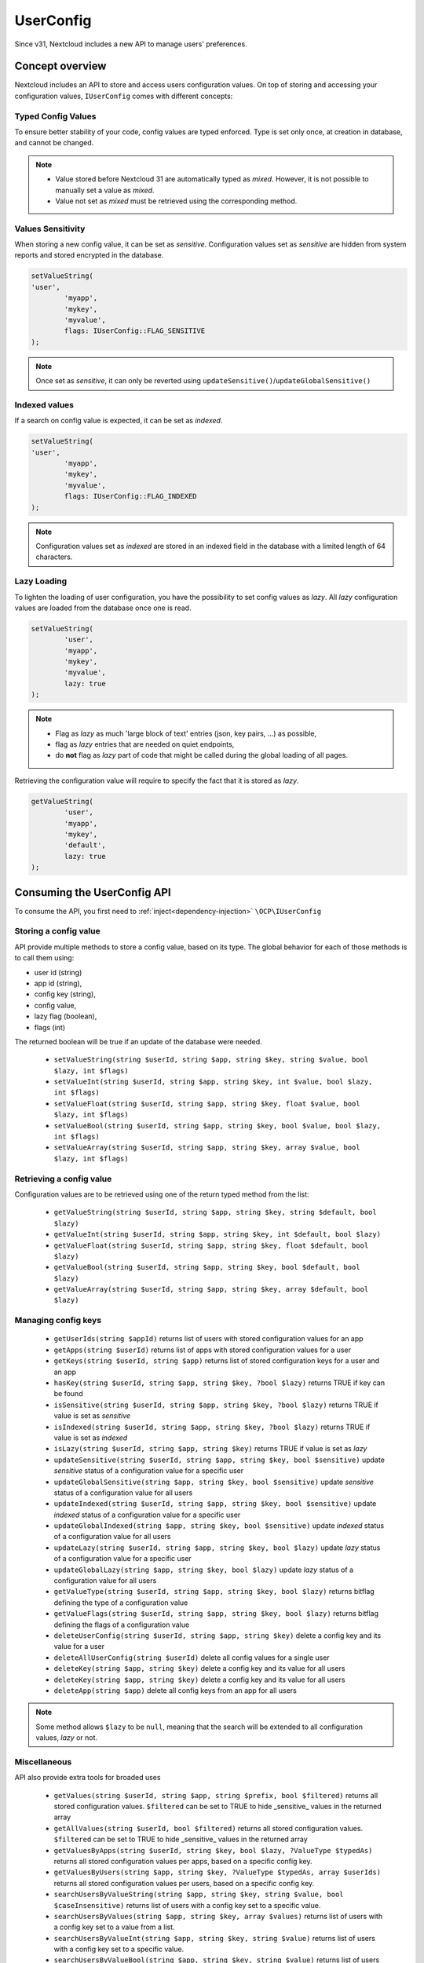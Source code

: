 ==========
UserConfig
==========

.. versionadded:: 31

Since v31, Nextcloud includes a new API to manage users' preferences.


Concept overview
----------------

Nextcloud includes an API to store and access users configuration values.
On top of storing and accessing your configuration values, ``IUserConfig`` comes with different concepts:

.. _userconfig_concepts:

Typed Config Values
^^^^^^^^^^^^^^^^^^^

To ensure better stability of your code, config values are typed enforced.
Type is set only once, at creation in database, and cannot be changed.

.. note::
	- Value stored before Nextcloud 31 are automatically typed as `mixed`. However, it is not possible to manually set a value as `mixed`.
	- Value not set as `mixed` must be retrieved using the corresponding method.

Values Sensitivity
^^^^^^^^^^^^^^^^^^

When storing a new config value, it can be set as `sensitive`.
Configuration values set as `sensitive` are hidden from system reports and stored encrypted in the database.

.. code-block:: php

	setValueString(
        'user',
		'myapp',
		'mykey',
		'myvalue',
		flags: IUserConfig::FLAG_SENSITIVE
	);

.. note::
	Once set as `sensitive`, it can only be reverted using ``updateSensitive()``/``updateGlobalSensitive()``

Indexed values
^^^^^^^^^^^^^^

If a search on config value is expected, it can be set as `indexed`.

.. code-block:: php

	setValueString(
        'user',
		'myapp',
		'mykey',
		'myvalue',
		flags: IUserConfig::FLAG_INDEXED
	);

.. note::
    Configuration values set as `indexed` are stored in an indexed field in the database with a limited length of 64 characters.


Lazy Loading
^^^^^^^^^^^^

To lighten the loading of user configuration, you have the possibility to set config values as `lazy`.
All `lazy` configuration values are loaded from the database once one is read.

.. code-block:: php

	setValueString(
		'user',
		'myapp',
		'mykey',
		'myvalue',
		lazy: true
	);

.. note::
	- Flag as `lazy` as much 'large block of text' entries (json, key pairs, ...) as possible,
	- flag as `lazy` entries that are needed on quiet endpoints,
	- do **not** flag as `lazy` part of code that might be called during the global loading of all pages.


Retrieving the configuration value will require to specify the fact that it is stored as `lazy`.

.. code-block:: php

	getValueString(
		'user',
		'myapp',
		'mykey',
		'default',
		lazy: true
	);

Consuming the UserConfig API
----------------------------

To consume the API, you first need to :ref:`inject<dependency-injection>` ``\OCP\IUserConfig``


Storing a config value
^^^^^^^^^^^^^^^^^^^^^^

API provide multiple methods to store a config value, based on its type.
The global behavior for each of those methods is to call them using:

- user id (string)
- app id (string),
- config key (string),
- config value,
- lazy flag (boolean),
- flags (int)

The returned boolean will be true if an update of the database were needed.

 * ``setValueString(string $userId, string $app, string $key, string $value, bool $lazy, int $flags)``
 * ``setValueInt(string $userId, string $app, string $key, int $value, bool $lazy, int $flags)``
 * ``setValueFloat(string $userId, string $app, string $key, float $value, bool $lazy, int $flags)``
 * ``setValueBool(string $userId, string $app, string $key, bool $value, bool $lazy, int $flags)``
 * ``setValueArray(string $userId, string $app, string $key, array $value, bool $lazy, int $flags)``


Retrieving a config value
^^^^^^^^^^^^^^^^^^^^^^^^^

Configuration values are to be retrieved using one of the return typed method from the list:

 * ``getValueString(string $userId, string $app, string $key, string $default, bool $lazy)``
 * ``getValueInt(string $userId, string $app, string $key, int $default, bool $lazy)``
 * ``getValueFloat(string $userId, string $app, string $key, float $default, bool $lazy)``
 * ``getValueBool(string $userId, string $app, string $key, bool $default, bool $lazy)``
 * ``getValueArray(string $userId, string $app, string $key, array $default, bool $lazy)``


Managing config keys
^^^^^^^^^^^^^^^^^^^^

 * ``getUserIds(string $appId)`` returns list of users with stored configuration values for an app
 * ``getApps(string $userId)`` returns list of apps with stored configuration values for a user
 * ``getKeys(string $userId, string $app)`` returns list of stored configuration keys for a user and an app
 * ``hasKey(string $userId, string $app, string $key, ?bool $lazy)`` returns TRUE if key can be found
 * ``isSensitive(string $userId, string $app, string $key, ?bool $lazy)`` returns TRUE if value is set as `sensitive`
 * ``isIndexed(string $userId, string $app, string $key, ?bool $lazy)`` returns TRUE if value is set as `indexed`
 * ``isLazy(string $userId, string $app, string $key)`` returns TRUE if value is set as `lazy`
 * ``updateSensitive(string $userId, string $app, string $key, bool $sensitive)`` update `sensitive` status of a configuration value for a specific user
 * ``updateGlobalSensitive(string $app, string $key, bool $sensitive)`` update `sensitive` status of a configuration value for all users
 * ``updateIndexed(string $userId, string $app, string $key, bool $sensitive)`` update `indexed` status of a configuration value for a specific user
 * ``updateGlobalIndexed(string $app, string $key, bool $sensitive)`` update `indexed` status of a configuration value for all users
 * ``updateLazy(string $userId, string $app, string $key, bool $lazy)`` update `lazy` status of a configuration value for a specific user
 * ``updateGlobalLazy(string $app, string $key, bool $lazy)`` update `lazy` status of a configuration value for all users
 * ``getValueType(string $userId, string $app, string $key, bool $lazy)`` returns bitflag defining the type of a configuration value
 * ``getValueFlags(string $userId, string $app, string $key, bool $lazy)`` returns bitflag defining the flags of a configuration value
 * ``deleteUserConfig(string $userId, string $app, string $key)`` delete a config key and its value for a user
 * ``deleteAllUserConfig(string $userId)`` delete all config values for a single user
 * ``deleteKey(string $app, string $key)`` delete a config key and its value for all users
 * ``deleteKey(string $app, string $key)`` delete a config key and its value for all users
 * ``deleteApp(string $app)`` delete all config keys from an app for all users

.. note::
	Some method allows ``$lazy`` to be ``null``, meaning that the search will be extended to all configuration values, `lazy` or not.

Miscellaneous
^^^^^^^^^^^^^

API also provide extra tools for broaded uses

 * ``getValues(string $userId, string $app, string $prefix, bool $filtered)`` returns all stored configuration values. ``$filtered`` can be set to TRUE to hide _sensitive_ values in the returned array
 * ``getAllValues(string $userId, bool $filtered)`` returns all stored configuration values. ``$filtered`` can be set to TRUE to hide _sensitive_ values in the returned array
 * ``getValuesByApps(string $userId, string $key, bool $lazy, ?ValueType $typedAs)`` returns all stored configuration values per apps, based on a specific config key.
 * ``getValuesByUsers(string $app, string $key, ?ValueType $typedAs, array $userIds)`` returns all stored configuration values per users, based on a specific config key.
 * ``searchUsersByValueString(string $app, string $key, string $value, bool $caseInsensitive)`` returns list of users with a config key set to a specific value.
 * ``searchUsersByValues(string $app, string $key, array $values)`` returns list of users with a config key set to a value from a list.
 * ``searchUsersByValueInt(string $app, string $key, string $value)`` returns list of users with a config key set to a specific value.
 * ``searchUsersByValueBool(string $app, string $key, string $value)`` returns list of users with a config key set to a specific value.
 * ``getDetails(string $userId, string $app, string $key)`` get all details about a configuration key.
 * ``clearCache(string $userId, bool $reload)`` clear internal cache for a specific user
 * ``clearCacheAll()`` clear all internal cache

